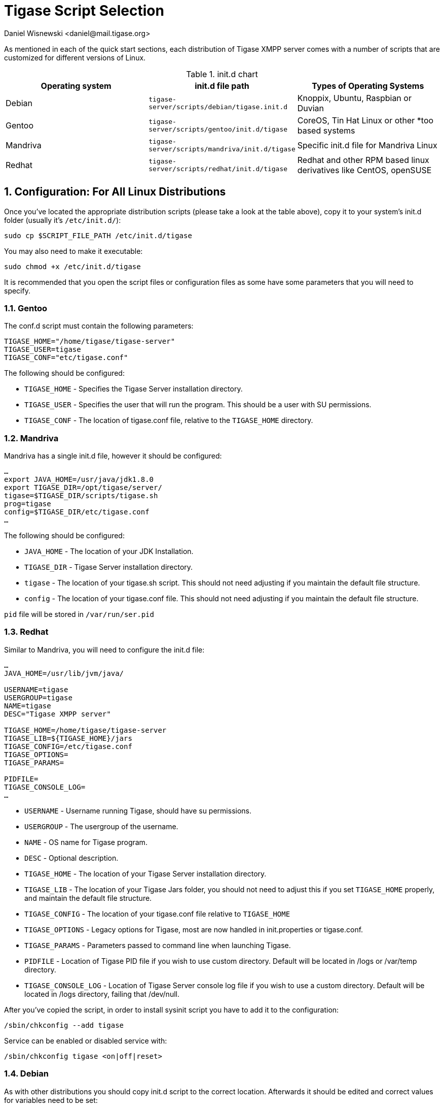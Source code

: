 [[tigaseScriptStart]]
= Tigase Script Selection
:author: Daniel Wisnewski <daniel@mail.tigase.org>
:version: v1.0, May 2016: Reformatted for AsciiDoc.
:date: 2016-09-14 10:30

:toc:
:numbered:
:website: http://tigase.net

As mentioned in each of the quick start sections, each distribution of Tigase XMPP server comes with a number of scripts that are customized for different versions of Linux.

.init.d chart
[options="header""]
|===========================
|Operating system| init.d file path| Types of Operating Systems
|Debian|`tigase-server/scripts/debian/tigase.init.d`|Knoppix, Ubuntu, Raspbian or Duvian
|Gentoo|`tigase-server/scripts/gentoo/init.d/tigase`|CoreOS, Tin Hat Linux or other *too based systems
|Mandriva|`tigase-server/scripts/mandriva/init.d/tigase`|Specific init.d file for Mandriva Linux
|Redhat|`tigase-server/scripts/redhat/init.d/tigase`|Redhat and other RPM based linux derivatives like CentOS, openSUSE
|===========================

== Configuration: For All Linux Distributions

Once you've located the appropriate distribution scripts (please take a look at the table above), copy it to your system's init.d folder (usually it's `/etc/init.d/`):
[source,bash]
-----
sudo cp $SCRIPT_FILE_PATH /etc/init.d/tigase
-----

You may also need to make it executable:
[source,bash]
-----
sudo chmod +x /etc/init.d/tigase
-----

It is recommended that you open the script files or configuration files as some have some parameters that you will need to specify.

=== Gentoo

The conf.d script must contain the following parameters:
[source,conf]
-----
TIGASE_HOME="/home/tigase/tigase-server"
TIGASE_USER=tigase
TIGASE_CONF="etc/tigase.conf"
-----

The following should be configured:

* `TIGASE_HOME` - Specifies the Tigase Server installation directory.
* `TIGASE_USER` - Specifies the user that will run the program. This should be a user with SU permissions.
* `TIGASE_CONF` - The location of tigase.conf file, relative to the `TIGASE_HOME` directory.

=== Mandriva

Mandriva has a single init.d file, however it should be configured:
[source,java]
-----
…
export JAVA_HOME=/usr/java/jdk1.8.0
export TIGASE_DIR=/opt/tigase/server/
tigase=$TIGASE_DIR/scripts/tigase.sh
prog=tigase
config=$TIGASE_DIR/etc/tigase.conf
…
-----
The following should be configured:

- `JAVA_HOME` - The location of your JDK Installation.
- `TIGASE_DIR` - Tigase Server installation directory.
- `tigase` - The location of your tigase.sh script.  This should not need adjusting if you maintain the default file structure.
- `config` - The location of your tigase.conf file. This should not need adjusting if you maintain the default file structure.

`pid` file will be stored in `/var/run/ser.pid`

=== Redhat

Similar to Mandriva, you will need to configure the init.d file:
[source,java]
-----
…
JAVA_HOME=/usr/lib/jvm/java/

USERNAME=tigase
USERGROUP=tigase
NAME=tigase
DESC="Tigase XMPP server"

TIGASE_HOME=/home/tigase/tigase-server
TIGASE_LIB=${TIGASE_HOME}/jars
TIGASE_CONFIG=/etc/tigase.conf
TIGASE_OPTIONS=
TIGASE_PARAMS=

PIDFILE=
TIGASE_CONSOLE_LOG=
…
-----

- `USERNAME` - Username running Tigase, should have su permissions.
- `USERGROUP` - The usergroup of the username.
- `NAME` - OS name for Tigase program.
- `DESC` - Optional description.

- `TIGASE_HOME` - The location of your Tigase Server installation directory.
- `TIGASE_LIB` - The location of your Tigase Jars folder, you should not need to adjust this if you set `TIGASE_HOME` properly, and maintain the default file structure.
- `TIGASE_CONFIG` - The location of your tigase.conf file relative to `TIGASE_HOME`
- `TIGASE_OPTIONS` - Legacy options for Tigase, most are now handled in init.properties or tigase.conf.
- `TIGASE_PARAMS` - Parameters passed to command line when launching Tigase.

- `PIDFILE` - Location of Tigase PID file if you wish to use custom directory.  Default will be located in /logs or /var/temp directory.
- `TIGASE_CONSOLE_LOG` - Location of Tigase Server console log file if you wish to use a custom directory.  Default will be located in /logs directory, failing that /dev/null.

After you've copied the script, in order to install sysinit script you have to add it to the configuration:
[source,java]
-----
/sbin/chkconfig --add tigase
-----
Service can be enabled or disabled service with:
[source,java]
-----
/sbin/chkconfig tigase <on|off|reset>
-----

=== Debian

As with other distributions you should copy init.d script to the correct location. Afterwards it should be edited and correct values for variables need to be set:

[source,bash]
-----
…
USERNAME=tigase
USERGROUP=tigase
NAME=tigase
DESC="Tigase XMPP server"

TIGASE_HOME=/usr/share/tigase
TIGASE_CONFIG=/etc/tigase/tigase.config
TIGASE_OPTIONS=
TIGASE_PARAMS=

PIDFILE=
TIGASE_CONSOLE_LOG=
…
-----

- `USERNAME` - Username running Tigase, should have su permissions.
- `USERGROUP` - The usergroup of the username.
- `NAME` - OS name for Tigase program.
- `DESC` - Optional description.

- `TIGASE_HOME` - The location of your Tigase Server installation directory.
- `TIGASE_CONFIG` - The location of your tigase-server.xml file relative (old configuration format)
- `TIGASE_OPTIONS` - command line arguments passed to Tigase server (which may include path to `init.properies` (if correct `tigase.conf` configuration will be found then it will translate to `TIGASE_OPTIONS=" --property-file etc/init.properties "`
- `TIGASE_PARAMS` - Parameters passed to command line when launching Tigase.

- `PIDFILE` - Location of Tigase PID file if you wish to use custom directory.  Default will be located in `/var/run/tigase/tigase.pid` or under (in this case relative to tigase home directory)`logs/tigase.pid`.
- `TIGASE_CONSOLE_LOG` - Location of Tigase Server console log file if you wish to use a custom directory.  Default will be located in /logs directory, failing that /dev/null.

Afterwards we need to install service in the system with following command:
[source,bash]
-----
update-rc.d tigase defaults
-----

== Running Tigase as a system service
There are a number of benefits to running Tigase as a service, one of which is to ensure that the program will run even in the event of a power outage or accidental server restart, Tigase will always be up and running.

Once installation is complete, you should be able to start Tigase using the following command:
[source,bash]
-----
service tigase start
-----
Tigase should begin running in the background.  Since Tigase is now installed as a service, it can be controlled with any of the service commands, such as:

* `service tigase stop`
* `service tigase restart`
